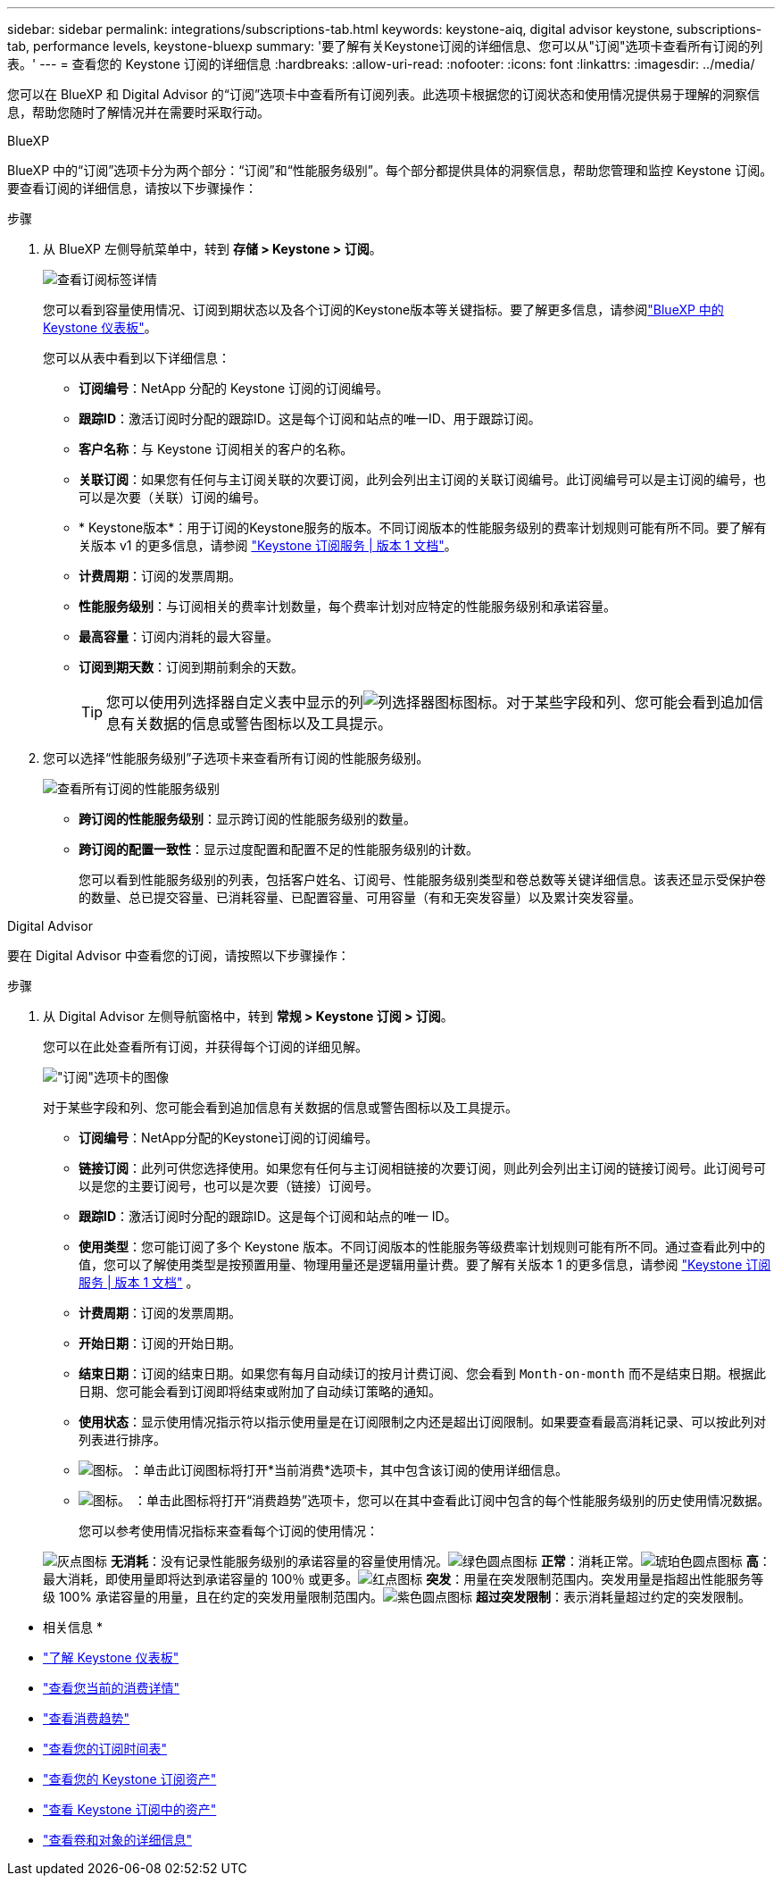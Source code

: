 ---
sidebar: sidebar 
permalink: integrations/subscriptions-tab.html 
keywords: keystone-aiq, digital advisor keystone, subscriptions-tab, performance levels, keystone-bluexp 
summary: '要了解有关Keystone订阅的详细信息、您可以从"订阅"选项卡查看所有订阅的列表。' 
---
= 查看您的 Keystone 订阅的详细信息
:hardbreaks:
:allow-uri-read: 
:nofooter: 
:icons: font
:linkattrs: 
:imagesdir: ../media/


[role="lead"]
您可以在 BlueXP 和 Digital Advisor 的“订阅”选项卡中查看所有订阅列表。此选项卡根据您的订阅状态和使用情况提供易于理解的洞察信息，帮助您随时了解情况并在需要时采取行动。

[role="tabbed-block"]
====
.BlueXP
--
BlueXP 中的“订阅”选项卡分为两个部分：“订阅”和“性能服务级别”。每个部分都提供具体的洞察信息，帮助您管理和监控 Keystone 订阅。要查看订阅的详细信息，请按以下步骤操作：

.步骤
. 从 BlueXP 左侧导航菜单中，转到 *存储 > Keystone > 订阅*。
+
image:bxp-subscription-list-1.png["查看订阅标签详情"]

+
您可以看到容量使用情况、订阅到期状态以及各个订阅的Keystone版本等关键指标。要了解更多信息，请参阅link:../integrations/keystone-bluexp.html["BlueXP 中的 Keystone 仪表板"]。

+
您可以从表中看到以下详细信息：

+
** *订阅编号*：NetApp 分配的 Keystone 订阅的订阅编号。
** *跟踪ID*：激活订阅时分配的跟踪ID。这是每个订阅和站点的唯一ID、用于跟踪订阅。
** *客户名称*：与 Keystone 订阅相关的客户的名称。
** *关联订阅*：如果您有任何与主订阅关联的次要订阅，此列会列出主订阅的关联订阅编号。此订阅编号可以是主订阅的编号，也可以是次要（关联）订阅的编号。
** * Keystone版本*：用于订阅的Keystone服务的版本。不同订阅版本的性能服务级别的费率计划规则可能有所不同。要了解有关版本 v1 的更多信息，请参阅 https://docs.netapp.com/us-en/keystone/index.html["Keystone 订阅服务 | 版本 1 文档"^]。
** *计费周期*：订阅的发票周期。
** *性能服务级别*：与订阅相关的费率计划数量，每个费率计划对应特定的性能服务级别和承诺容量。
** *最高容量*：订阅内消耗的最大容量。
** *订阅到期天数*：订阅到期前剩余的天数。
+

TIP: 您可以使用列选择器自定义表中显示的列image:column-selector.png["列选择器图标"]图标。对于某些字段和列、您可能会看到追加信息有关数据的信息或警告图标以及工具提示。



. 您可以选择“性能服务级别”子选项卡来查看所有订阅的性能服务级别。
+
image:bxp-performance-levels.png["查看所有订阅的性能服务级别"]

+
** *跨订阅的性能服务级别*：显示跨订阅的性能服务级别的数量。
** *跨订阅的配置一致性*：显示过度配置和配置不足的性能服务级别的计数。
+
您可以看到性能服务级别的列表，包括客户姓名、订阅号、性能服务级别类型和卷总数等关键详细信息。该表还显示受保护卷的数量、总已提交容量、已消耗容量、已配置容量、可用容量（有和无突发容量）以及累计突发容量。





--
.Digital Advisor
--
要在 Digital Advisor 中查看您的订阅，请按照以下步骤操作：

.步骤
. 从 Digital Advisor 左侧导航窗格中，转到 *常规 > Keystone 订阅 > 订阅*。
+
您可以在此处查看所有订阅，并获得每个订阅的详细见解。

+
image:all-subs-4.png["\"订阅\"选项卡的图像"]

+
对于某些字段和列、您可能会看到追加信息有关数据的信息或警告图标以及工具提示。

+
** *订阅编号*：NetApp分配的Keystone订阅的订阅编号。
** *链接订阅*：此列可供您选择使用。如果您有任何与主订阅相链接的次要订阅，则此列会列出主订阅的链接订阅号。此订阅号可以是您的主要订阅号，也可以是次要（链接）订阅号。
** *跟踪ID*：激活订阅时分配的跟踪ID。这是每个订阅和站点的唯一 ID。
** *使用类型*：您可能订阅了多个 Keystone 版本。不同订阅版本的性能服务等级费率计划规则可能有所不同。通过查看此列中的值，您可以了解使用类型是按预置用量、物理用量还是逻辑用量计费。要了解有关版本 1 的更多信息，请参阅 https://docs.netapp.com/us-en/keystone/index.html["Keystone 订阅服务 | 版本 1 文档"^] 。
** *计费周期*：订阅的发票周期。
** *开始日期*：订阅的开始日期。
** *结束日期*：订阅的结束日期。如果您有每月自动续订的按月计费订阅、您会看到 `Month-on-month` 而不是结束日期。根据此日期、您可能会看到订阅即将结束或附加了自动续订策略的通知。
** *使用状态*：显示使用情况指示符以指示使用量是在订阅限制之内还是超出订阅限制。如果要查看最高消耗记录、可以按此列对列表进行排序。
** image:subs-dtls-icon.png["图标。"]：单击此订阅图标将打开*当前消费*选项卡，其中包含该订阅的使用详细信息。
** image:aiq-ks-time-icon.png["图标。"] ：单击此图标将打开“消费趋势”选项卡，您可以在其中查看此订阅中包含的每个性能服务级别的历史使用情况数据。
+
您可以参考使用情况指标来查看每个订阅的使用情况：

+
image:icon-grey.png["灰点图标"] *无消耗*：没有记录性能服务级别的承诺容量的容量使用情况。image:icon-green.png["绿色圆点图标"] *正常*：消耗正常。image:icon-amber.png["琥珀色圆点图标"] *高*：最大消耗，即使用量即将达到承诺容量的 100％ 或更多。image:icon-red.png["红点图标"] *突发*：用量在突发限制范围内。突发用量是指超出性能服务等级 100% 承诺容量的用量，且在约定的突发用量限制范围内。image:icon-purple.png["紫色圆点图标"] *超过突发限制*：表示消耗量超过约定的突发限制。





--
====
* 相关信息 *

* link:../integrations/dashboard-overview.html["了解 Keystone 仪表板"]
* link:../integrations/current-usage-tab.html["查看您当前的消费详情"]
* link:../integrations/consumption-tab.html["查看消费趋势"]
* link:../integrations/subscription-timeline.html["查看您的订阅时间表"]
* link:../integrations/assets-tab.html["查看您的 Keystone 订阅资产"]
* link:../integrations/assets.html["查看 Keystone 订阅中的资产"]
* link:../integrations/volumes-objects-tab.html["查看卷和对象的详细信息"]

